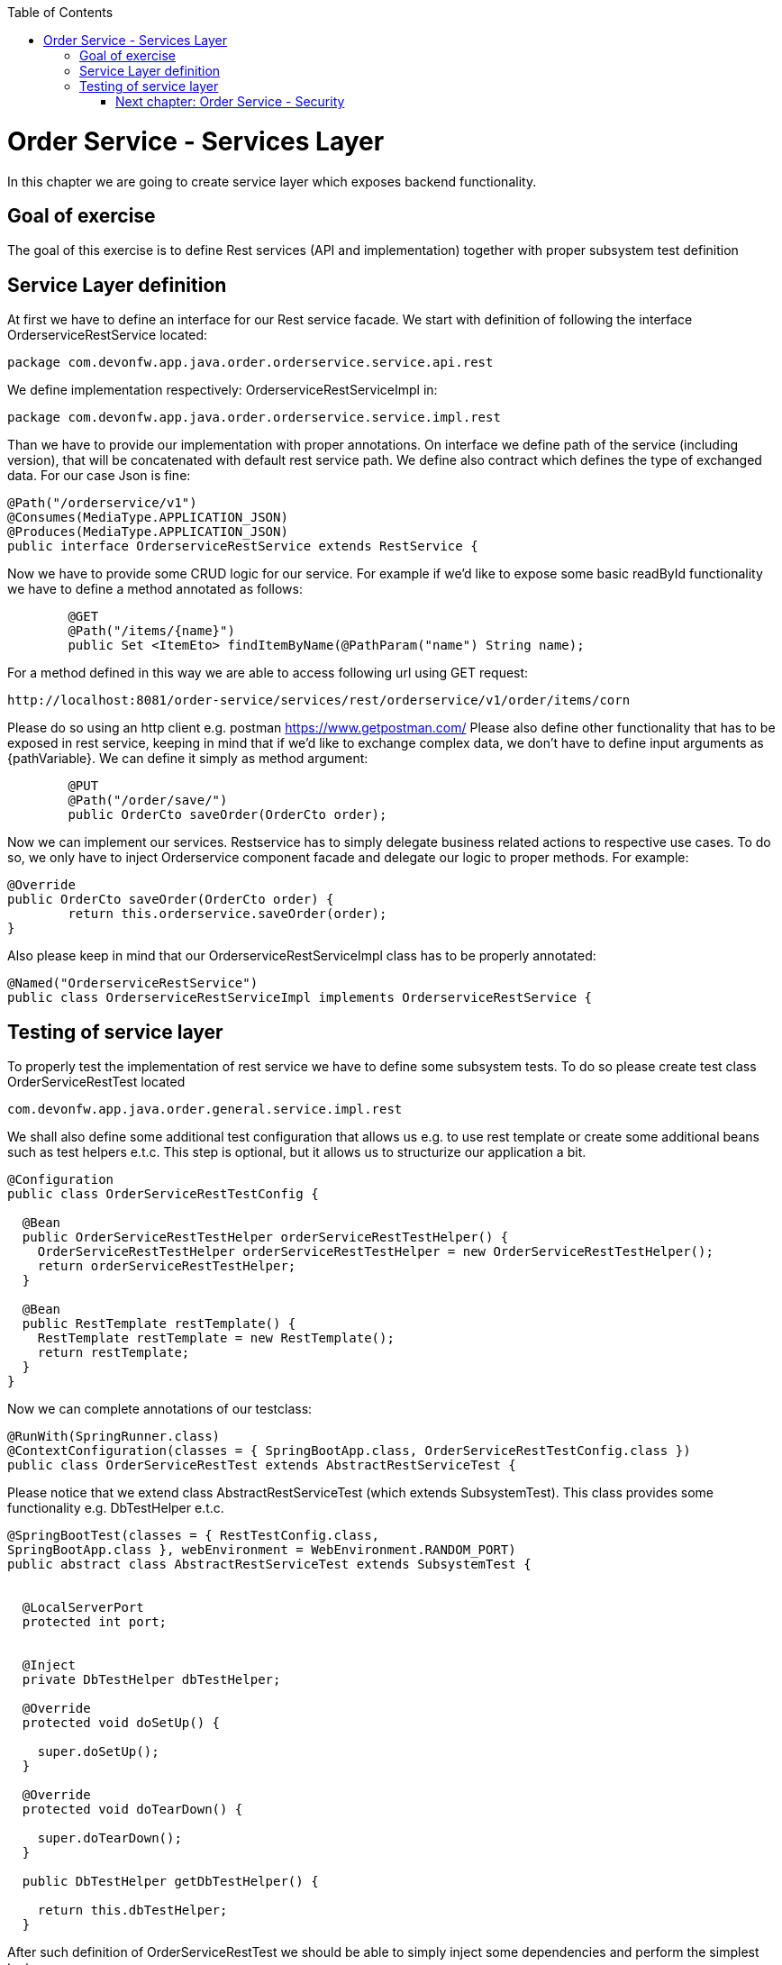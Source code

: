 :toc: macro
toc::[]

= Order Service - Services Layer

In this chapter we are going to create service layer which exposes backend functionality. 

== Goal of exercise

The goal of this exercise is to define Rest services (API and implementation) together with proper subsystem test definition

== Service Layer definition

At first we have to define an interface for our Rest service facade. We start with definition of following the interface OrderserviceRestService located:

[source,java]
----
package com.devonfw.app.java.order.orderservice.service.api.rest
----

We define implementation respectively: OrderserviceRestServiceImpl in:

[source,java]
----
package com.devonfw.app.java.order.orderservice.service.impl.rest
----

Than we have to provide our implementation with proper annotations. On interface we define path of the service (including version), that will be concatenated with default rest service path. We define also contract which defines the type of exchanged data. For our case Json is fine:

[source,java]
----
@Path("/orderservice/v1")
@Consumes(MediaType.APPLICATION_JSON)
@Produces(MediaType.APPLICATION_JSON)
public interface OrderserviceRestService extends RestService {
----

Now we have to provide some CRUD logic for our service. For example if we’d like to expose some basic readById functionality we have to define a method annotated as follows:

[source,java]
----
	@GET
	@Path("/items/{name}")
	public Set <ItemEto> findItemByName(@PathParam("name") String name);
----

For a method defined in this way we are able to access following url using GET request:
[source,java]
----
http://localhost:8081/order-service/services/rest/orderservice/v1/order/items/corn
----


Please do so using an http client e.g. postman https://www.getpostman.com/
Please also define other functionality that has to be exposed in rest service, keeping in mind that if we’d like to exchange complex data, we don’t have to define input arguments as {pathVariable}. We can define it simply as method argument:

[source,java]
----
	@PUT
	@Path("/order/save/")
	public OrderCto saveOrder(OrderCto order);
----

Now we can implement our services. Restservice has to simply delegate business related actions to respective use cases. To do so, we only have to inject Orderservice component facade and delegate our logic to proper methods. For example:

[source,java]
----
@Override
public OrderCto saveOrder(OrderCto order) {
	return this.orderservice.saveOrder(order);
}
----
Also please keep in mind that our OrderserviceRestServiceImpl class has to be properly annotated:

[source,java]
----
@Named("OrderserviceRestService")
public class OrderserviceRestServiceImpl implements OrderserviceRestService {
----

== Testing of service layer

To properly test the implementation of rest service we have to define some subsystem tests. To do so please create test class OrderServiceRestTest located

[source,java]
----
com.devonfw.app.java.order.general.service.impl.rest
----

We shall also define some additional test configuration that allows us e.g. to use rest template or create some additional beans such as test helpers e.t.c. This step is optional, but it allows us to structurize our application a bit.

[source,java]
----
@Configuration
public class OrderServiceRestTestConfig {

  @Bean
  public OrderServiceRestTestHelper orderServiceRestTestHelper() {
    OrderServiceRestTestHelper orderServiceRestTestHelper = new OrderServiceRestTestHelper();
    return orderServiceRestTestHelper;
  }

  @Bean
  public RestTemplate restTemplate() {
    RestTemplate restTemplate = new RestTemplate();
    return restTemplate;
  }
}
----

Now we can complete annotations of our testclass:

[source,java]
----
@RunWith(SpringRunner.class)
@ContextConfiguration(classes = { SpringBootApp.class, OrderServiceRestTestConfig.class })
public class OrderServiceRestTest extends AbstractRestServiceTest {
----

Please notice that we extend class AbstractRestServiceTest (which extends SubsystemTest). This class provides some functionality e.g. DbTestHelper e.t.c.

[source,java]
----
@SpringBootTest(classes = { RestTestConfig.class,
SpringBootApp.class }, webEnvironment = WebEnvironment.RANDOM_PORT)
public abstract class AbstractRestServiceTest extends SubsystemTest {


  @LocalServerPort
  protected int port;


  @Inject
  private DbTestHelper dbTestHelper;

  @Override
  protected void doSetUp() {

    super.doSetUp();
  }

  @Override
  protected void doTearDown() {

    super.doTearDown();
  }

  public DbTestHelper getDbTestHelper() {

    return this.dbTestHelper;
  }
----

After such definition of OrderServiceRestTest we should be able to simply inject some dependencies and perform the simplest tests:
[source,java]
----
@RunWith(SpringRunner.class)
@ContextConfiguration(classes = { SpringBootApp.class, OrderServiceRestTestConfig.class })
public class OrderServiceRestTest extends AbstractRestServiceTest {

	@Inject
	private OrderServiceRestTestHelper helper;

	@Inject
	private OrderserviceRestService service;

	@Inject
	private DbTestHelper dbTestHelper;

	@Inject
	private Orderservice orderservice;

	@Inject
	private CustomerRepository customerRepository;

	@Override
	public void doSetUp() {
		super.doSetUp();
		dbTestHelper.resetDatabase();
	}

	@Override
	public void doTearDown() {
		this.service = null;
		super.doTearDown();
	}

	@Test
	public void shouldFindItemByName() {
		// given
		OrderCto order = this.helper.createDummyOrderCTO();
		this.service.saveOrder(order);
		// when
		Set<ItemEto> items = this.service.findItemByName(ItemTestData.CORN_NAME);
		// then
		assertThat(items).hasSize(1);
		assertThat(items.iterator().next().getName()).isEqualTo(ItemTestData.CORN_NAME);
	}
----
More about testing: https://github.com/devonfw/devon4j/wiki/guide-testing


=== link:order-service-security.asciidoc[Next chapter: Order Service - Security]
